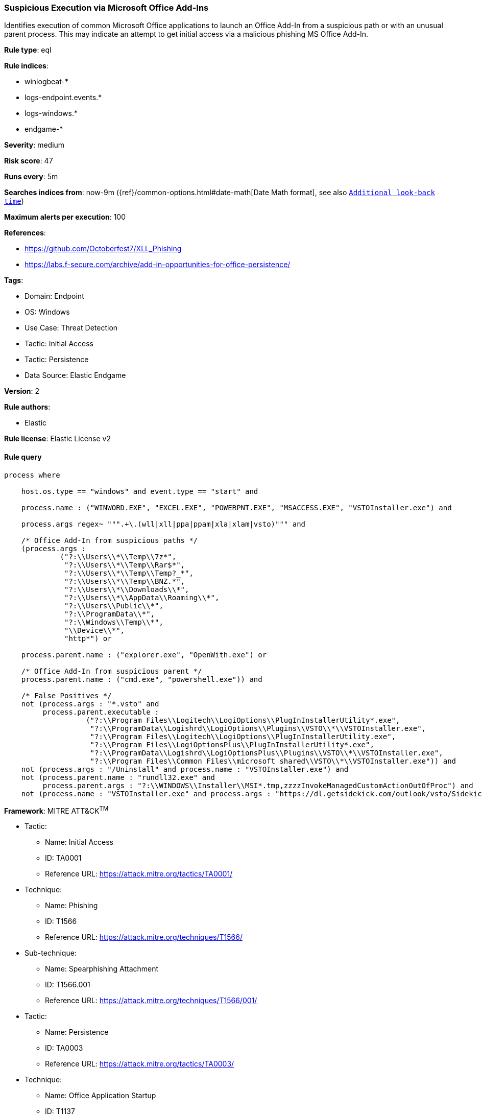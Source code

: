[[prebuilt-rule-8-7-7-suspicious-execution-via-microsoft-office-add-ins]]
=== Suspicious Execution via Microsoft Office Add-Ins

Identifies execution of common Microsoft Office applications to launch an Office Add-In from a suspicious path or with an unusual parent process. This may indicate an attempt to get initial access via a malicious phishing MS Office Add-In.

*Rule type*: eql

*Rule indices*: 

* winlogbeat-*
* logs-endpoint.events.*
* logs-windows.*
* endgame-*

*Severity*: medium

*Risk score*: 47

*Runs every*: 5m

*Searches indices from*: now-9m ({ref}/common-options.html#date-math[Date Math format], see also <<rule-schedule, `Additional look-back time`>>)

*Maximum alerts per execution*: 100

*References*: 

* https://github.com/Octoberfest7/XLL_Phishing
* https://labs.f-secure.com/archive/add-in-opportunities-for-office-persistence/

*Tags*: 

* Domain: Endpoint
* OS: Windows
* Use Case: Threat Detection
* Tactic: Initial Access
* Tactic: Persistence
* Data Source: Elastic Endgame

*Version*: 2

*Rule authors*: 

* Elastic

*Rule license*: Elastic License v2


==== Rule query


[source, js]
----------------------------------
process where 
    
    host.os.type == "windows" and event.type == "start" and  
    
    process.name : ("WINWORD.EXE", "EXCEL.EXE", "POWERPNT.EXE", "MSACCESS.EXE", "VSTOInstaller.exe") and 
    
    process.args regex~ """.+\.(wll|xll|ppa|ppam|xla|xlam|vsto)""" and 
    
    /* Office Add-In from suspicious paths */
    (process.args :
             ("?:\\Users\\*\\Temp\\7z*",
              "?:\\Users\\*\\Temp\\Rar$*",
              "?:\\Users\\*\\Temp\\Temp?_*",
              "?:\\Users\\*\\Temp\\BNZ.*",
              "?:\\Users\\*\\Downloads\\*",
              "?:\\Users\\*\\AppData\\Roaming\\*",
              "?:\\Users\\Public\\*",
              "?:\\ProgramData\\*",
              "?:\\Windows\\Temp\\*",
              "\\Device\\*",
              "http*") or
	      
    process.parent.name : ("explorer.exe", "OpenWith.exe") or 
    
    /* Office Add-In from suspicious parent */
    process.parent.name : ("cmd.exe", "powershell.exe")) and
	  
    /* False Positives */
    not (process.args : "*.vsto" and
         process.parent.executable :
                   ("?:\\Program Files\\Logitech\\LogiOptions\\PlugInInstallerUtility*.exe",
                    "?:\\ProgramData\\Logishrd\\LogiOptions\\Plugins\\VSTO\\*\\VSTOInstaller.exe",
                    "?:\\Program Files\\Logitech\\LogiOptions\\PlugInInstallerUtility.exe",
                    "?:\\Program Files\\LogiOptionsPlus\\PlugInInstallerUtility*.exe",
                    "?:\\ProgramData\\Logishrd\\LogiOptionsPlus\\Plugins\\VSTO\\*\\VSTOInstaller.exe",
                    "?:\\Program Files\\Common Files\\microsoft shared\\VSTO\\*\\VSTOInstaller.exe")) and
    not (process.args : "/Uninstall" and process.name : "VSTOInstaller.exe") and
    not (process.parent.name : "rundll32.exe" and
         process.parent.args : "?:\\WINDOWS\\Installer\\MSI*.tmp,zzzzInvokeManagedCustomActionOutOfProc") and
    not (process.name : "VSTOInstaller.exe" and process.args : "https://dl.getsidekick.com/outlook/vsto/Sidekick.vsto")

----------------------------------

*Framework*: MITRE ATT&CK^TM^

* Tactic:
** Name: Initial Access
** ID: TA0001
** Reference URL: https://attack.mitre.org/tactics/TA0001/
* Technique:
** Name: Phishing
** ID: T1566
** Reference URL: https://attack.mitre.org/techniques/T1566/
* Sub-technique:
** Name: Spearphishing Attachment
** ID: T1566.001
** Reference URL: https://attack.mitre.org/techniques/T1566/001/
* Tactic:
** Name: Persistence
** ID: TA0003
** Reference URL: https://attack.mitre.org/tactics/TA0003/
* Technique:
** Name: Office Application Startup
** ID: T1137
** Reference URL: https://attack.mitre.org/techniques/T1137/
* Sub-technique:
** Name: Add-ins
** ID: T1137.006
** Reference URL: https://attack.mitre.org/techniques/T1137/006/
